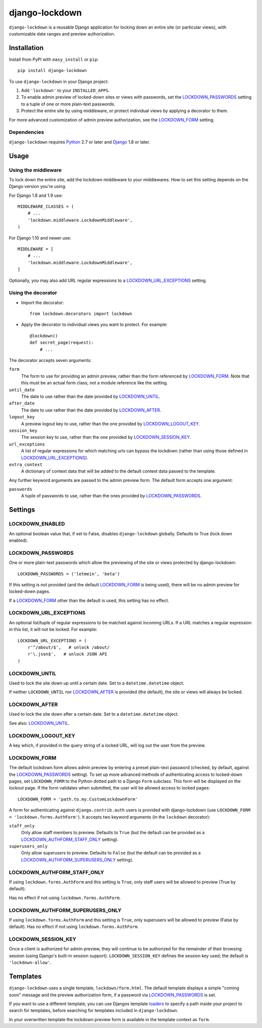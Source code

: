 ===============
django-lockdown
===============

.. image:: https://travis-ci.org/Dunedan/django-lockdown.svg?branch=master
    :target: https://travis-ci.org/Dunedan/django-lockdown
    :alt: Build Status
.. image:: https://coveralls.io/repos/Dunedan/django-lockdown/badge.svg
    :target: https://coveralls.io/r/Dunedan/django-lockdown
    :alt: Test Coverage
.. image:: https://landscape.io/github/Dunedan/django-lockdown/master/landscape.svg?style=flat
    :target: https://landscape.io/github/Dunedan/django-lockdown/master
    :alt: Code Health
.. image:: https://img.shields.io/pypi/v/django-lockdown.svg
    :target: https://pypi.python.org/pypi/django-lockdown/
    :alt: Latest Version
.. image:: https://img.shields.io/pypi/dm/django-lockdown.svg
    :target: https://pypi.python.org/pypi/django-lockdown/
    :alt: Downloads


``django-lockdown`` is a reusable Django application for locking down an entire
site (or particular views), with customizable date ranges and preview
authorization.

Installation
============

Install from PyPI with ``easy_install`` or ``pip``::

    pip install django-lockdown

To use ``django-lockdown`` in your Django project:

1. Add ``'lockdown'`` to your ``INSTALLED_APPS``.

2. To enable admin preview of locked-down sites or views with
   passwords, set the `LOCKDOWN_PASSWORDS`_ setting to a tuple of one or
   more plain-text passwords.

3. Protect the entire site by using middleware, or protect individual views
   by applying a decorator to them.
       
For more advanced customization of admin preview authorization, see
the `LOCKDOWN_FORM`_ setting.

Dependencies
------------

``django-lockdown`` requires `Python`_ 2.7 or later and `Django`_ 1.8 or later.

.. _Python: https://www.python.org/
.. _Django: https://www.djangoproject.com/

Usage
=====

Using the middleware
--------------------

To lock down the entire site, add the lockdown middleware to your middlewares.
How to set this setting depends on the Django version you're using.

For Django 1.8 and 1.9 use::

    MIDDLEWARE_CLASSES = (
        # ...
        'lockdown.middleware.LockdownMiddleware',
    )

For Django 1.10 and newer use::

    MIDDLEWARE = [
        # ...
        'lockdown.middleware.LockdownMiddleware',
    ]

    
Optionally, you may also add URL regular expressions to a
`LOCKDOWN_URL_EXCEPTIONS`_ setting.

Using the decorator
-------------------

- Import the decorator::

    from lockdown.decorators import lockdown

- Apply the decorator to individual views you want to protect. For example::

    @lockdown()
    def secret_page(request):
        # ...

The decorator accepts seven arguments:

``form``
  The form to use for providing an admin preview, rather than the form
  referenced by `LOCKDOWN_FORM`_. Note that this must be an actual form class,
  not a module reference like the setting.

``until_date``
  The date to use rather than the date provided by `LOCKDOWN_UNTIL`_.

``after_date``
  The date to use rather than the date provided by `LOCKDOWN_AFTER`_.

``logout_key``
  A preview logout key to use, rather than the one provided by
  `LOCKDOWN_LOGOUT_KEY`_.

``session_key``
  The session key to use, rather than the one provided by
  `LOCKDOWN_SESSION_KEY`_.
 
``url_exceptions``
  A list of regular expressions for which matching urls can bypass the lockdown
  (rather than using those defined in `LOCKDOWN_URL_EXCEPTIONS`_).

``extra_context``
  A dictionary of context data that will be added to the default context data
  passed to the template.

Any further keyword arguments are passed to the admin preview form. The default
form accepts one argument:

``passwords``
  A tuple of passwords to use, rather than the ones provided by
  `LOCKDOWN_PASSWORDS`_.


Settings
========

LOCKDOWN_ENABLED
----------------

An optional boolean value that, if set to False, disables
``django-lockdown`` globally. Defaults to True (lock down enabled).


LOCKDOWN_PASSWORDS
------------------

One or more plain-text passwords which allow the previewing of the site or
views protected by django-lockdown::

    LOCKDOWN_PASSWORDS = ('letmein', 'beta')

If this setting is not provided (and the default `LOCKDOWN_FORM`_ is being
used), there will be no admin preview for locked-down pages.

If a `LOCKDOWN_FORM`_ other than the default is used, this setting has no
effect.

LOCKDOWN_URL_EXCEPTIONS
-----------------------

An optional list/tuple of regular expressions to be matched against incoming
URLs. If a URL matches a regular expression in this list, it will not be
locked. For example::

    LOCKDOWN_URL_EXCEPTIONS = (
        r'^/about/$',   # unlock /about/
        r'\.json$',   # unlock JSON API
    )

LOCKDOWN_UNTIL
--------------

Used to lock the site down up until a certain date. Set to a
``datetime.datetime`` object.

If neither ``LOCKDOWN_UNTIL`` nor `LOCKDOWN_AFTER`_ is provided (the default),
the site or views will always be locked.

LOCKDOWN_AFTER
--------------

Used to lock the site down after a certain date. Set to a ``datetime.datetime``
object.

See also: `LOCKDOWN_UNTIL`_.

LOCKDOWN_LOGOUT_KEY
-------------------

A key which, if provided in the query string of a locked URL, will log out the
user from the preview. 

LOCKDOWN_FORM
-------------

The default lockdown form allows admin preview by entering a preset
plain-text password (checked, by default, against the `LOCKDOWN_PASSWORDS`_
setting). To set up more advanced methods of authenticating access to
locked-down pages, set ``LOCKDOWN_FORM`` to the Python dotted path to a Django
``Form`` subclass. This form will be displayed on the lockout page. If the form
validates when submitted, the user will be allowed access to locked pages::

    LOCKDOWN_FORM = 'path.to.my.CustomLockdownForm'
    
A form for authenticating against ``django.contrib.auth`` users is provided
with django-lockdown (use ``LOCKDOWN_FORM = 'lockdown.forms.AuthForm'``). It
accepts two keyword arguments (in the ``lockdown`` decorator):

``staff_only``
  Only allow staff members to preview. Defaults to ``True`` (but the default
  can be provided as a `LOCKDOWN_AUTHFORM_STAFF_ONLY`_ setting).

``superusers_only``
  Only allow superusers to preview. Defaults to ``False`` (but the default
  can be provided as a `LOCKDOWN_AUTHFORM_SUPERUSERS_ONLY`_ setting).

LOCKDOWN_AUTHFORM_STAFF_ONLY
----------------------------

If using ``lockdown.forms.AuthForm`` and this setting is ``True``, only staff
users will be allowed to preview (True by default).

Has no effect if not using ``lockdown.forms.AuthForm``.

LOCKDOWN_AUTHFORM_SUPERUSERS_ONLY
---------------------------------

If using ``lockdown.forms.AuthForm`` and this setting is ``True``, only
superusers will be allowed to preview (False by default). Has no effect if not
using ``lockdown.forms.AuthForm``.

LOCKDOWN_SESSION_KEY
--------------------

Once a client is authorized for admin preview, they will continue to
be authorized for the remainder of their browsing session (using
Django's built-in session support). ``LOCKDOWN_SESSION_KEY`` defines
the session key used; the default is ``'lockdown-allow'``.


Templates
=========

``django-lockdown`` uses a single template, ``lockdown/form.html``. The
default template displays a simple "coming soon" message and the
preview authorization form, if a password via `LOCKDOWN_PASSWORDS`_ is set.

If you want to use a different template, you can use Djangos template
`loaders`_ to specify a path inside your project to search for templates,
before searching for templates included in ``django-lockdown``.

In your overwritten template the lockdown preview form is available in the
template context as ``form``.

.. _loaders: https://docs.djangoproject.com/en/1.10/ref/templates/api/#template-loaders
